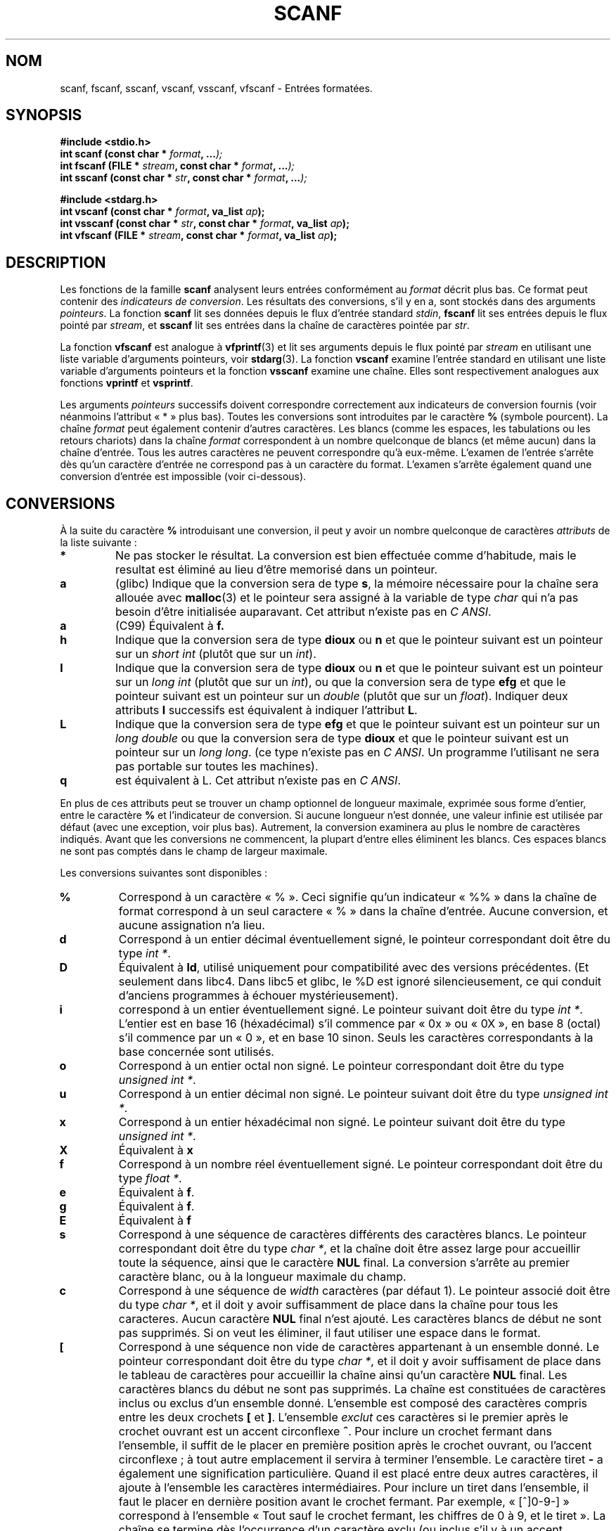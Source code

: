 .\" Copyright (c) 1990, 1991 The Regents of the University of California.
.\" All rights reserved.
.\"
.\" This code is derived from software contributed to Berkeley by
.\" Chris Torek and the American National Standards Committee X3,
.\" on Information Processing Systems.
.\"
.\" Redistribution and use in source and binary forms, with or without
.\" modification, are permitted provided that the following conditions
.\" are met:
.\" 1. Redistributions of source code must retain the above copyright
.\"    notice, this list of conditions and the following disclaimer.
.\" 2. Redistributions in binary form must reproduce the above copyright
.\"    notice, this list of conditions and the following disclaimer in the
.\"    documentation and/or other materials provided with the distribution.
.\" 3. All advertising materials mentioning features or use of this software
.\"    must display the following acknowledgement:
.\"	This product includes software developed by the University of
.\"	California, Berkeley and its contributors.
.\" 4. Neither the name of the University nor the names of its contributors
.\"    may be used to endorse or promote products derived from this software
.\"    without specific prior written permission.
.\"
.\" THIS SOFTWARE IS PROVIDED BY THE REGENTS AND CONTRIBUTORS ``AS IS'' AND
.\" ANY EXPRESS OR IMPLIED WARRANTIES, INCLUDING, BUT NOT LIMITED TO, THE
.\" IMPLIED WARRANTIES OF MERCHANTABILITY AND FITNESS FOR A PARTICULAR PURPOSE
.\" ARE DISCLAIMED.  IN NO EVENT SHALL THE REGENTS OR CONTRIBUTORS BE LIABLE
.\" FOR ANY DIRECT, INDIRECT, INCIDENTAL, SPECIAL, EXEMPLARY, OR CONSEQUENTIAL
.\" DAMAGES (INCLUDING, BUT NOT LIMITED TO, PROCUREMENT OF SUBSTITUTE GOODS
.\" OR SERVICES; LOSS OF USE, DATA, OR PROFITS; OR BUSINESS INTERRUPTION)
.\" HOWEVER CAUSED AND ON ANY THEORY OF LIABILITY, WHETHER IN CONTRACT, STRICT
.\" LIABILITY, OR TORT (INCLUDING NEGLIGENCE OR OTHERWISE) ARISING IN ANY WAY
.\" OUT OF THE USE OF THIS SOFTWARE, EVEN IF ADVISED OF THE POSSIBILITY OF
.\" SUCH DAMAGE.
.\"
.\"     @(#)scanf.3	6.14 (Berkeley) 1/8/93
.\"
.\" Converted for Linux, Mon Nov 29 15:22:01 1993, faith@cs.unc.edu
.\" modified to resemble the GNU libio setup used in the Linux libc
.\" used in versions 4.x (x>4) and 5   Helmut.Geyer@iwr.uni-heidelberg.de
.\" Modified, aeb, 970121
.\"
.\" Traduction 18/11/1996 par Christophe Blaess (ccb@club-internet.fr)
.\" Màj 15/04/1997
.\" Màj 09/04/1999 LDP-1.22
.\" Màj 06/06/2001 LDP-1.36
.\" Màj 26/01/2002 LDP-1.47
.\" Màj 21/07/2003 LDP-1.56
.\" Màj 01/05/2006 LDP-1.67.1
.\"
.TH SCANF 3 "1er novembre 1995" LDP "Manuel du programmeur Linux"
.SH NOM
scanf, fscanf, sscanf, vscanf, vsscanf, vfscanf \- Entrées formatées.
.SH SYNOPSIS
.nf
.B #include <stdio.h>
.na
.BI "int scanf (const char * " format ", ..." );
.br
.BI "int fscanf (FILE * " stream ", const char * " format ", ..." );
.br
.BI "int sscanf (const char * " str ", const char * " format ", ..." );
.sp
.B #include <stdarg.h>
.BI "int vscanf (const char * " format ", va_list " ap );
.br
.BI "int vsscanf (const char * " str ", const char * " format ", va_list " ap );
.br
.BI "int vfscanf (FILE * " stream ", const char * " format ", va_list " ap );
.ad
.SH DESCRIPTION
Les fonctions de la famille
.B scanf
analysent leurs entrées conformément au
.I format
décrit plus bas. Ce format peut contenir des
.IR "indicateurs de conversion" .
Les résultats des conversions, s'il y en a, sont stockés dans des arguments
.IR pointeurs .
La fonction
.B scanf
lit ses données depuis le flux d'entrée standard
.IR stdin ,
.B fscanf
lit ses entrées depuis le flux pointé par
.IR stream ,
et
.B sscanf
lit ses entrées dans la chaîne de caractères pointée par
.IR str .
.PP
La fonction
.B vfscanf
est analogue à
.BR vfprintf (3)
et lit ses arguments depuis le flux pointé par
.I stream
en utilisant une liste variable d'arguments pointeurs, voir
.BR stdarg (3).
La fonction
.B vscanf
examine l'entrée standard en utilisant une liste variable
d'arguments pointeurs et la fonction
.B vsscanf
examine une chaîne. Elles sont respectivement analogues aux fonctions
.B vprintf
et
.BR vsprintf .
.PP
Les arguments
.I pointeurs
successifs doivent correspondre correctement aux indicateurs de conversion
fournis (voir néanmoins l'attribut «\ *\ » plus bas).
Toutes les conversions sont introduites par le caractère
.B %
(symbole pourcent).
La chaîne
.I format
peut également contenir d'autres caractères. Les blancs (comme les espaces,
les tabulations ou les retours chariots) dans la chaîne
.I format
correspondent à un nombre quelconque de blancs (et même aucun) dans la
chaîne d'entrée.
Tous les autres caractères ne peuvent correspondre qu'à eux-même.
L'examen de l'entrée s'arrête dès qu'un caractère d'entrée ne correspond
pas à un caractère du format.
L'examen s'arrête également quand une conversion d'entrée est impossible
(voir ci-dessous).
.SH CONVERSIONS
À la suite du caractère
.B %
introduisant une conversion, il peut y avoir un nombre quelconque de
caractères
.I attributs
de la liste suivante\ :
.TP
.B *
Ne pas stocker le résultat. La conversion est bien effectuée comme d'habitude,
mais le resultat est éliminé au lieu d'être memorisé dans un pointeur.
.TP
.B a
(glibc) Indique que la conversion sera de type
.BR s ,
la mémoire nécessaire pour la chaîne sera allouée avec \fBmalloc\fP(3) et
le pointeur sera assigné à la variable de type
.I  char
qui n'a pas besoin d'être initialisée auparavant.
Cet attribut n'existe pas en
.IR "C ANSI" .
.TP
.B a
(C99) Équivalent à
.BR f.
.TP
.B h
Indique que la conversion sera de type
.B dioux
ou
.B n
et que le pointeur suivant est un pointeur sur un
.I short  int
(plutôt que sur un
.IR int ).
.TP
.B l
Indique que la conversion sera de type
.B dioux
ou
.B n
et que le pointeur suivant est un pointeur sur un
.I long  int
(plutôt que sur un
.IR int ),
ou que la conversion sera de type
.B efg
et que le pointeur suivant est un pointeur sur un
.I double
(plutôt que sur un
.IR float ).
Indiquer deux attributs
.B l
successifs est équivalent à indiquer l'attribut
.BR L .
.TP
.B L
Indique que la conversion sera de type
.B efg
et que le pointeur suivant est un pointeur sur un
.IR "long double"
ou que la conversion sera de type
.B dioux
et que le pointeur suivant est un pointeur sur un
.IR "long long" .
(ce type n'existe pas en
.IR "C ANSI" .
Un programme l'utilisant ne sera pas portable sur toutes
les machines).
.TP
.B q
est équivalent à L.
Cet attribut n'existe pas en
.IR "C ANSI" .
.PP
En plus de ces attributs peut se trouver un champ optionnel de longueur
maximale, exprimée sous forme d'entier, entre le caractère
.B %
et l'indicateur de conversion.
Si aucune longueur n'est donnée, une valeur infinie est utilisée par défaut
(avec une exception, voir plus bas).
Autrement, la conversion examinera au plus le nombre de caractères indiqués.
Avant que les conversions ne commencent, la plupart d'entre elles éliminent
les blancs. Ces espaces blancs ne sont pas comptés dans le champ de largeur
maximale.
.PP
Les conversions suivantes sont disponibles\ :
.TP
.B %
Correspond à un caractère «\ %\ ». Ceci signifie qu'un indicateur «\ %\&%\ »
dans la chaîne de format correspond à un seul caractere «\ %\ » dans la
chaîne d'entrée. Aucune conversion, et aucune assignation n'a lieu.
.TP
.B d
Correspond à un entier décimal éventuellement signé, le pointeur
correspondant doit être du type
.IR "int *" .
.TP
.B D
Équivalent à
.BR ld ,
utilisé uniquement pour compatibilité avec des versions précédentes.
(Et seulement dans libc4. Dans libc5 et glibc, le %D est ignoré silencieusement,
ce qui conduit d'anciens programmes à échouer mystérieusement).
.TP
.B i
correspond à un entier éventuellement signé. Le pointeur suivant doit être
du type
.IR "int *".
L'entier est en base 16 (héxadécimal) s'il commence par «\ 0x\ » ou «\ 0X\ »,
en base 8 (octal) s'il commence par un «\ 0\ »,
et en base 10 sinon. Seuls les caractères correspondants à la base
concernée sont utilisés.
.TP
.B o
Correspond à un entier octal non signé. Le pointeur correspondant doit être
du type
.IR "unsigned int *" .
.TP
.B u
Correspond à un entier décimal non signé. Le pointeur suivant doit être
du type
.IR "unsigned int *" .
.TP
.B x
Correspond à un entier héxadécimal non signé. Le pointeur suivant doit
être du type
.IR "unsigned int *" .
.TP
.B X
Équivalent à
.B x
.TP
.B f
Correspond à un nombre réel éventuellement signé. Le pointeur correspondant
doit être du type
.IR "float *" .
.TP
.B e
Équivalent à
.BR f .
.TP
.B g
Équivalent à
.BR f .
.TP
.B E
Équivalent à
.BR f
.TP
.B s
Correspond à une séquence de caractères différents des caractères blancs. Le
pointeur correspondant doit être du type
.IR "char *",
et la chaîne doit être assez large pour accueillir toute la séquence, ainsi
que le caractère
.B NUL
final. La conversion s'arrête au premier caractère blanc, ou à la longueur
maximale du champ.
.TP
.B c
Correspond à une séquence de
.I width
caractères (par défaut 1). Le pointeur associé doit être du type
.IR "char *",
et il doit y avoir suffisamment de place dans la chaîne pour tous les
caracteres. Aucun caractère
.B NUL
final n'est ajouté.
Les caractères blancs de début ne sont pas supprimés. Si on veut les éliminer,
il faut utiliser une espace dans le format.
.TP
.B \&[
Correspond à une séquence non vide de caractères appartenant à un ensemble
donné. Le pointeur correspondant doit être du type
.IR "char *" ,
et il doit y avoir suffisament de place dans le tableau de caractères pour
accueillir la chaîne ainsi qu'un caractère
.B NUL
final. Les caractères blancs du début ne sont pas supprimés. La chaîne est
constituées de caractères inclus ou exclus d'un ensemble donné. L'ensemble
est composé des caractères compris entre les deux crochets
.B [
et
.BR ] .
L'ensemble
.I exclut
ces caractères si le premier après le crochet ouvrant est un accent
circonflexe
.BR ^ .
Pour inclure un crochet fermant dans l'ensemble, il suffit de le placer
en première position après le crochet ouvrant, ou l'accent circonflexe\ ;
à tout autre emplacement il servira à terminer l'ensemble.
Le caractère tiret
.B -
a également une signification particulière. Quand il est placé entre deux autres
caractères, il ajoute à l'ensemble les caractères intermédiaires. Pour inclure
un tiret dans l'ensemble, il faut le placer en dernière position avant le
crochet fermant. Par exemple, «\ [^]0-9-]\ » correspond à l'ensemble
«\ Tout sauf le crochet fermant, les chiffres de 0 à 9, et le tiret\ ».
La chaîne se termine dès l'occurrence d'un caractère exclu (ou inclus s'il y
à un accent circonflexe ) de l'ensemble, ou dès qu'on atteint la longueur
maximale du champ.
.TP
.B p
Correspond à une valeur de pointeur (comme affichée par «\ %p\ » dans
.BR printf (3).
Le pointeur correspondant doit être du type
.IR "void *" .
.TP
.B n
Aucune lecture n'est faite. Le nombre de caractères déjà lus est stocké
dans le pointeur correspondant, qui doit être de type
.IR "int *".
Ce n'est
.I pas
une conversion, mais le stockage peut quand même être supprimé avec un attribut
.BR * .
Le standard C indique\ : «\ L'exécution d'une directive %n n'incrémente pas
le compteur d'assignations renvoyé à la fin de l'exécution\ ». Mais il semble
qu'il y ait des contradictions sur ce point. Il est probablement sage de
ne pas faire de suppositions sur l'effet de la conversion %n sur la valeur
renvoyée.
.PP
.SH "VALEUR RENVOYÉE"
Ces fonctions renvoient le nombre d'éléments d'entrées correctement assignés.
Ce nombre peut être plus petit que le nombre d'élements attendus, et même
être nul, s'il y a une erreur de mise en correspondance.
La valeur zéro indique qu'aucune conversion n'a été faite bien que des
caractères étaient disponibles en entrée.
Typiquement c'est un caractère d'entrée invalide qui en est la cause, par
exemple un caractère alphabétique dans une conversion «\ %d\ ».
La valeur
.B EOF
est renvoyée si une erreur d'entrée a eu lieu avant toute conversion, par
exemple une fin de fichier. Si une erreur fin-de-fichier se produit après
que les conversions aient commencé, le nombre de conversions réussies
sera renvoyé.
.SH "VOIR AUSSI"
.BR strtol (3),
.BR strtoul (3),
.BR strtod (3),
.BR getc (3),
.BR printf (3)
.SH CONFORMITÉ
Les fonctions
.BR fscanf ,
.BR scanf ,
et
.BR sscanf
sont conformes à ANSI X3.159-1989 (``C ANSI'').
.PP
L'attribut
.B q
est une notation
.I BSD 4.4
pour
.IR "long long" ,
alors que
.B ll
ou l'utilisation de
.B L
dans les conversions entières sont des notations GNU.
.PP
Les versions Linux de ces fonctions sont basées sur la bibliothèque
.IR "libio GNU" .
Jetez un oeil sur la documentation
.I info
de la
.I libc GNU (glibc-1.08)
pour une description complète.
.SH BOGUES
Toutes ces fonctions sont totalement conformes à ANSI X3.159-1989, mais
lui ajoutent les attributs
.B q
et
.B a
ainsi que des comportements supplémentaires des attributs
.B L
et
.BR l .
Ce derniers doivent être considérés comme des bugs, car ils modifient le
comportement d'attributs définis dans ANSI X3.159-1989.
.PP
Certaines combinaisons d'attributs
n'ont pas de sens en
.IR "C ANSI"
(par exemple
.BR "%Ld" ).
Bien qu'elles aient un comportement bien défini sous Linux, ce n'est
peut être pas le cas sur d'autres architectures.
Il vaut donc mieux n'utiliser que des attributs définis en
.IR "C ANSI" ,
par exemple, utilisez
.B q
à la place de
.B L
avec les conversions
.B diouxX
ou
.BR ll .
.PP
L'utilisation
.B q
n'est pas la même sous
.IR "BSD 4.4" ,
car il peut être utilisé avec des conversions de réels de manière équivalente à
.BR L .
[NDT] La conversion \fB%s\fP devrait toujours être accompagnée d'une longueur maximale
de chaîne de caractères. En effet, il existe un risque de débordement de tampon, qui
peut conduire à un trou de sécurité important dans un programme Set\-UID ou Set\-GID.
.SH TRADUCTION
.PP
Ce document est une traduction réalisée par Christophe Blaess
<http://www.blaess.fr/christophe/> le 18\ novembre\ 1996
et révisée le 2\ mai\ 2006.
.PP
L'équipe de traduction a fait le maximum pour réaliser une adaptation
française de qualité. La version anglaise la plus à jour de ce document est
toujours consultable via la commande\ : «\ \fBLANG=en\ man\ 3\ scanf\fR\ ».
N'hésitez pas à signaler à l'auteur ou au traducteur, selon le cas, toute
erreur dans cette page de manuel.
